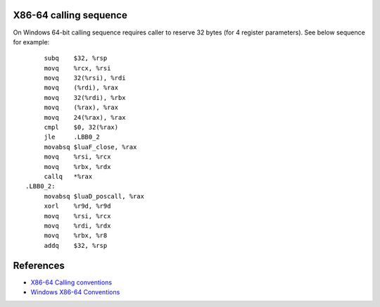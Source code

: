 X86-64 calling sequence
=======================

On Windows 64-bit calling sequence requires caller to reserve 32 bytes (for 4 register parameters). See below sequence for example::

        subq    $32, %rsp
        movq    %rcx, %rsi
        movq    32(%rsi), %rdi
        movq    (%rdi), %rax
        movq    32(%rdi), %rbx
        movq    (%rax), %rax
        movq    24(%rax), %rax
        cmpl    $0, 32(%rax)
        jle     .LBB0_2
        movabsq $luaF_close, %rax
        movq    %rsi, %rcx
        movq    %rbx, %rdx
        callq   *%rax
   .LBB0_2:
        movabsq $luaD_poscall, %rax
        xorl    %r9d, %r9d
        movq    %rsi, %rcx
        movq    %rdi, %rdx
        movq    %rbx, %r8
        addq    $32, %rsp

References
==========
* `X86-64 Calling conventions <https://en.wikipedia.org/wiki/X86_calling_conventions#x86-64_calling_conventions>`_
* `Windows X86-64 Conventions <https://docs.microsoft.com/en-us/cpp/build/x64-software-conventions>`_
